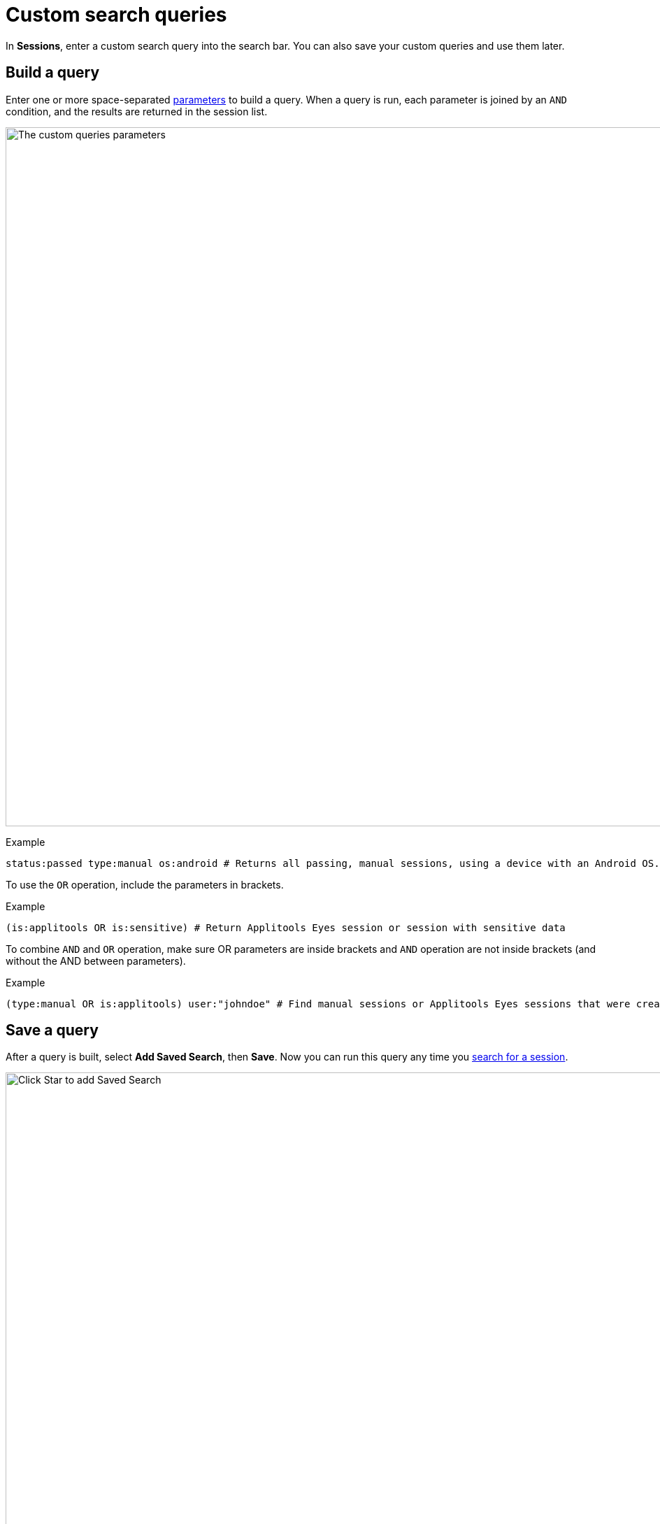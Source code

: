 = Custom search queries
:navtitle: Custom search queries

In *Sessions*, enter a custom search query into the search bar. You can also save your custom queries and use them later.

== Build a query

Enter one or more space-separated xref:_parameters[parameters] to build a query. When a query is run, each parameter is joined by an `AND` condition, and the results are returned in the session list.

image:session-explorer:custom-search-queries.png[width=1000,alt="The custom queries parameters"]

.Example
[source,plaintext]
----
status:passed type:manual os:android # Returns all passing, manual sessions, using a device with an Android OS.
----

To use the `OR` operation, include the parameters in brackets.

.Example
[source,plaintext]
----
(is:applitools OR is:sensitive) # Return Applitools Eyes session or session with sensitive data
----

To combine `AND` and `OR` operation, make sure OR parameters are inside brackets and `AND` operation are not inside brackets (and without the AND between parameters).

.Example
[source,plaintext]
----
(type:manual OR is:applitools) user:"johndoe" # Find manual sessions or Applitools Eyes sessions that were created by user johndoe
----

== Save a query

After a query is built, select *Add Saved Search*, then *Save*. Now you can run this query any time you xref:session-explorer:search-for-a-session.adoc#_using_a_saved_search[search for a session].

image:session-explorer:add-saved-search-context.png[width=1000,alt="Click Star to add Saved Search"]

[#_parameters]
== Parameters

=== `application:`

Returns all sessions using this application. `application:` takes a space-separated string surrounded in double quotes `""` or a concatenated string with or without double quotes `""`.

.Example
[source,plaintext]
----
application:"wingman api" # Returns all sessions using the Wingman API app.
application:guardian # Returns all sessions using the Gaurdian app.
----

[#_is]
=== `is:`

Returns all sessions that belong to a special category. For manual or automation sessions, see xref:_type[].

.Example
[source,plaintext]
----
is:scriptless # Scriptless sessions.
is:applitools # Applitools eyes sessions.
is:sensitive # Sessions with sensitive data.

----

=== `manufacturer:`

Returns all sessions using devices with this manufacturer.

.Example
[source,plaintext]
----
manufacturer:apple # Returns all sessions using an Apple device.
----

=== `model:`

Returns all sessions using this device model. `model:` takes a space-separated string surrounded in double quotes `""` or a concatenated string with or without double quotes `""`.

.Example
[source,plaintext]
----
model:"redmi note 7" # Returns all sessions using a Xiaomi Redmi Note 7.
model:mq9d2 # Returns all sessions using a Space Gray iPhone 8 Plus.
----

=== `os:`

Returns all sessions using a device with this operating system (OS).

.Example
[source,plaintext]
----
os:ios # Returns all sessions using an iOS device.
----

=== `os_version:`

Returns all sessions using a device with this operating system version (OS version).

.Example
[source,plaintext]
----
os_version:14.7.1 # Returns all sessions using an iOS device on version 14.7.1.
----

=== `resolution:`

Returns all sessions using devices with this screen resolution.

.Example
[source,plaintext]
----
resolution:720x1080 # Returns all sessions using a device with a 720x1080 screen resolution.
----

=== `session_tag:`

You can search for sessions using a specific tag.

.Example
[source,plaintext]
----
session_tag:login-flow # Find all sessions with the tag `login-flow`.
----

=== `status:`

Returns all sessions matching this status. For more information, see xref:session-explorer:search-for-a-session.adoc#_use_session_status_or_type[Session tags].

.Example
[source,plaintext]
----
status:running # Returns all sessions currently running.
----

[#_type]
=== `type:`

Returns all sessions with this session type: `manual` or `appium`. For scriptless sessions, see xref:_is[].

.Example
[source,plaintext]
----
type:manual
type:appium
type:xcuitest
type:espresso
type:gaming
type:mixed
----

=== `udid:`

Returns all sessions using a device with this UDID.

.Example
[source,plaintext]
----
udid:6ec7ca0e # Returns all sessions using a device with UDID 6ec7ca0e.
----

=== `user:`

Returns all sessions started by this user. You may only search users assigned to xref:profile:manage-your-profile.adoc#_change_your_default_team[your team].

.Example
[source,plaintext]
----
user:alex # Returns all sessions started by Alex.
----
